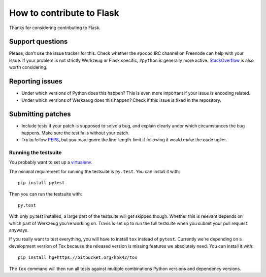 ==========================
How to contribute to Flask
==========================

Thanks for considering contributing to Flask. 

Support questions
=================

Please, don't use the issue tracker for this. Check whether the ``#pocoo`` IRC
channel on Freenode can help with your issue. If your problem is not strictly
Werkzeug or Flask specific, ``#python`` is generally more active.
`StackOverflow <https://stackoverflow.com/>`_ is also worth considering.

Reporting issues
================

- Under which versions of Python does this happen? This is even more important
  if your issue is encoding related.

- Under which versions of Werkzeug does this happen? Check if this issue is
  fixed in the repository.

Submitting patches
==================

- Include tests if your patch is supposed to solve a bug, and explain
  clearly under which circumstances the bug happens. Make sure the test fails
  without your patch.

- Try to follow `PEP8 <http://legacy.python.org/dev/peps/pep-0008/>`_, but you
  may ignore the line-length-limit if following it would make the code uglier.


Running the testsuite
---------------------

You probably want to set up a `virtualenv
<http://virtualenv.readthedocs.org/en/latest/index.html>`_.

The minimal requirement for running the testsuite is ``py.test``.  You can
install it with::

    pip install pytest

Then you can run the testsuite with::

    py.test

With only py.test installed, a large part of the testsuite will get skipped
though.  Whether this is relevant depends on which part of Werkzeug you're
working on.  Travis is set up to run the full testsuite when you submit your
pull request anyways.

If you really want to test everything, you will have to install ``tox`` instead
of ``pytest``. Currently we're depending on a development version of Tox
because the released version is missing features we absolutely need. You can
install it with::

    pip install hg+https://bitbucket.org/hpk42/tox

The ``tox`` command will then run all tests against multiple combinations
Python versions and dependency versions.
